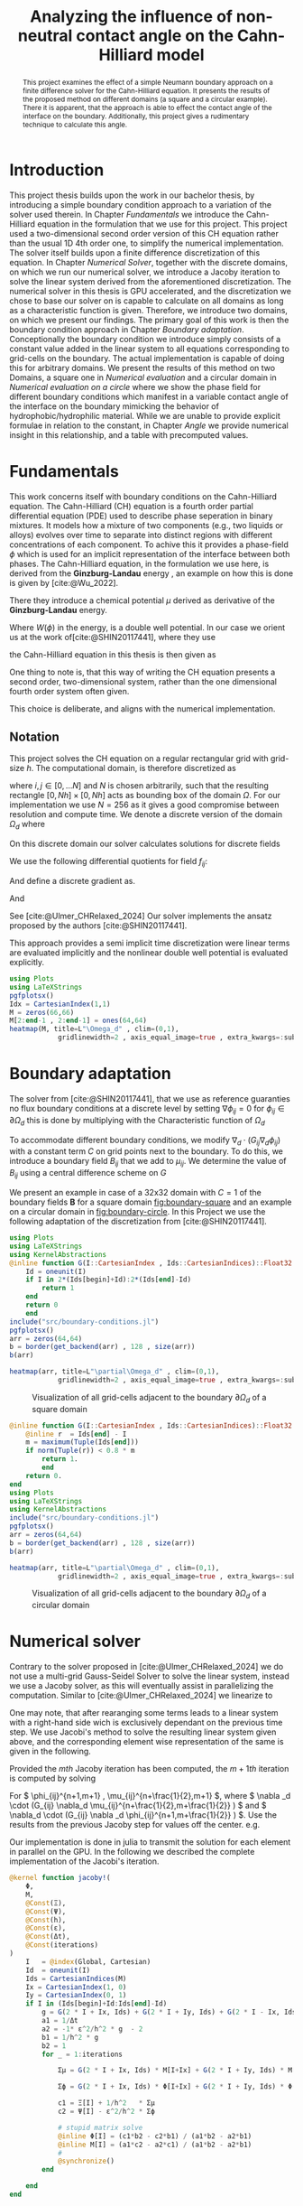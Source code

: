 #+title: Analyzing the influence of non-neutral contact angle on the Cahn-Hilliard model
#+startup: latexpreview t
#+latex_class: mimosis
#+BIBLIOGRAPHY: ~/org/resources/bibliography/refs.bib
#+PROPERTY: header-args:julia  :eval never-export :noweb no-export :session *julia* :async t :exports results
#+latex_compiler: lualatex
#+LATEX_HEADER: \usepackage[hyperref,x11names]{xcolor}
# #+latex_header: \include{~/.config/doom/OrgConfig/noteHeader.tex}
#+latex_header: \usepackage[
#+latex_header: colorlinks = true,
#+latex_header: citecolor  = RoyalBlue,
#+latex_header: linkcolor  = RoyalBlue,
#+latex_header: urlcolor   = RoyalBlue,
#+latex_header: unicode
#+latex_header: ]{hyperref}
#+latex_header:\usepackage{fontspec}
#+latex_header:\usepackage{ltablex}
#+latex_header: \usepackage{unicode-math}
#+latex_header: \setmonofont{DejaVu Sans Mono}[Scale=0.8]
#+latex_header: \newenvironment{abstract} {}{}
#+latex_header: \usepackage{abstract}
#+latex_header: \DeclareMathOperator*{\argmax}{arg\,\max}
#+latex_header:
#+latex_header:
#+latex_header:
#+cite_export: biblatex
#+options:  toc:1
#+HTML_HEAD: <link rel="stylesheet" type="text/css" href="https://gongzhitaao.org/orgcss/org.css"/>

#+begin_abstract
This project examines the effect of a simple Neumann boundary approach on a finite difference solver for the Cahn-Hilliard equation. It presents the results of the proposed method on different domains (a square and a circular example). There it is apparent, that the approach is able to effect the contact angle of the interface on the boundary. Additionally, this project gives a rudimentary technique to calculate this angle.
#+end_abstract

* Introduction
This project thesis builds upon the work in our bachelor thesis, by introducing a simple boundary condition approach to a variation of the solver used therein. In Chapter [[Fundamentals]] we introduce the Cahn-Hilliard equation in the formulation that we use for this project. This project used a two-dimensional second order version of this CH equation rather than the usual 1D 4th order one, to simplify the numerical implementation. The solver itself builds upon a finite difference discretization of this equation. In Chapter [[Numerical Solver]], together with the discrete domains, on which we run our numerical solver, we introduce a Jacoby iteration to solve the linear system derived from the aforementioned discretization.  The numerical solver in this thesis is GPU accelerated, and the discretization we chose to base our solver on is capable to calculate on all domains as long as a characteristic function is given. Therefore, we introduce two domains, on which we present our findings. The primary goal of this work is then the boundary condition approach in Chapter [[Boundary adaptation]]. Conceptionally the boundary condition we introduce simply consists of a constant value added in the linear system to all equations corresponding to grid-cells on the boundary. The actual implementation is capable of doing this for arbitrary domains. We present the results of this method on two Domains, a square one in [[Numerical evaluation]] and a circular domain in [[Numerical evaluation on a circle]] where we show the phase field for different boundary conditions which manifest in a variable contact angle of the interface on the boundary mimicking the behavior of hydrophobic/hydrophilic material. While we are unable to provide explicit formulae in relation to the constant, in Chapter [[Angle]] we provide numerical insight in this relationship, and a table with precomputed values.
* Fundamentals
This work concerns itself with boundary conditions on the Cahn-Hilliard equation. The Cahn-Hilliard (CH) equation is a fourth order partial differential equation (PDE) used to describe phase seperation in binary mixtures. It models how a mixture of two components (e.g., two liquids or alloys) evolves over time to separate into distinct regions with different concentrations of each component. To achive this it provides a phase-field \(\phi\) which is used for an implicit representation of the interface between both phases. The Cahn-Hilliard equation, in the formulation we use here, is derived from the *Ginzburg-Landau* energy \eqref{eq:energy}, an example on how this is done is given by [cite:@Wu_2022].
#+name: eq:energy
\begin{align}
E^{\text{bulk}}[\phi] &= \int_{\Omega} \frac{\varepsilon^2}{2} |\nabla \phi |^2 + W(\phi) \, dx ,
\end{align}
There they introduce a chemical potential \(\mu\) derived as derivative of the *Ginzburg-Landau* energy.
#+name: eq:chemical-potential
\begin{align}
 \mu &= \frac{\delta E_{bulk}(\phi)}{\delta \phi} = -\varepsilon^2 \Delta \phi + W'(\phi),
\end{align}
Where \(W(\phi)\) in the energy, is a double well potential. In our case we orient us at the work of[cite:@SHIN20117441], where they use
\begin{equation}
\label{eq:6}
W(\phi) = \frac{(1-\phi^2)^2}{4}.
\end{equation}
the Cahn-Hilliard equation in this thesis is then given as
\begin{equation}
\begin{aligned}
\partial_{t}\phi(x,t) &=  \Delta\mu \\
\mu &= - \varepsilon^2 \Delta\phi  + W'(\phi).
\end{aligned}
\end{equation}
One thing to note is, that this way of writing the CH equation presents a second order, two-dimensional system, rather than the one dimensional fourth order system \eqref{eq:7} often given.
\begin{equation}
\label{eq:7}
\partial_t \phi(\vec{x} , t) = \Delta(-\varepsilon^2  \Delta \phi + W\prime(\phi))
\end{equation}
This choice is deliberate, and aligns with the numerical implementation.
#+begin_src julia :session *julia* :async t :exports none
pwd()
#+end_src

#+RESULTS:
: /home/proceduraltree/Projects/JuliaGPUTest

** Notation
This project solves the CH equation on a regular rectangular grid with grid-size \(h\). The computational domain, is therefore discretized as
\begin{align}
\label{eq:4}
\vec{x}_{ij} &:= \frac{i}{h} * e_{1} + \frac{j}{h} e_2,
\end{align}
where \(i,j \in [0 , \dots N]\) and \(N\) is chosen arbitrarily, such that the resulting rectangle \( [0 , Nh] \times [0,Nh]\) acts as bounding box of the domain \(\Omega\). For our implementation we use \(N=256\) as it gives a good compromise between resolution and compute time. We denote a discrete version of the domain \(\Omega_d\) where
\begin{align}
\label{eq:8}
\Omega_d := \{x_{ij} | x_{ij} \in \Omega\}
\end{align}
On this discrete domain our solver calculates solutions for discrete fields
\begin{align}
\label{eq:5}
\phi_{ij}^n &: \Omega_d \times \left\{ 0, \dots  \right\} \to \mathbb{R} \,,\\
\phi_{ij} &:= \phi(\vec{x}_{ij}) & \vec{x}_{ij} \in \Omega_{d} \\
\mu_{ij}^n &: \Omega_d \times \left\{ 0, \dots \right\} \to \mathbb{R} \,, \\
\mu_{ij} &:= \mu(\vec{x}_{ij})
\end{align}
We use the following differential quotients for field \(f_{ij}\):
\begin{align}
D_xf_{i+\frac{1}{2} j} &= \frac{f_{i+1j} - f_{ij}}{h} & D_yf_{ij+\frac{1}{2}} &= \frac{f_{ij+1} - f_{ij}}{h}
\end{align}
And define a discrete gradient as.
\begin{equation}
\nabla_d f_{ij} = (D_x f_{i+1j} , \ D_y f_{ij+1})
\end{equation}
And
\begin{equation}
\Delta_d f_{ij} =  \nabla_{d} \cdot \nabla_d f_{ij}
\end{equation}
See [cite:@Ulmer_CHRelaxed_2024]
Our solver implements the ansatz proposed by the authors [cite:@SHIN20117441].
#+name: eq:ansatz
\begin{equation}
\begin{aligned}
\frac{\phi_{ij}^{n+1} - \phi_{ij}^n}{\Delta t}  &=  \nabla _d \cdot (G_{ij} \nabla_d \mu_{ij}^{n+\frac{1}{2}} )  \\
 \mu_{ij}^{n+\frac{1}{2}} &= 2\phi_{ij}^{n+1} - \varepsilon^2  \nabla_d \cdot  (G_{ij} \nabla _d \phi_{ij}^{n+1} ) + W'(\phi_{ij}^n) - 2\phi _{ij}^n
\end{aligned}
\end{equation}
This approach provides a semi implicit time discretization were linear terms are evaluated implicitly and the nonlinear double well potential is evaluated explicitly.

#+begin_src julia :results file :tangle src/domain.jl :file images/domain.png
using Plots
using LaTeXStrings
pgfplotsx()
Idx = CartesianIndex(1,1)
M = zeros(66,66)
M[2:end-1 , 2:end-1] = ones(64,64)
heatmap(M, title=L"\Omega_d" , clim=(0,1),
            gridlinewidth=2 , axis_equal_image=true , extra_kwargs=:subplot , xlims=(1 ,66) , ylims=(1,66), xlabel=L"x_1",ylabel=L"x_2")
#+end_src

* Boundary adaptation
The solver from [cite:@SHIN20117441], that we use as reference guaranties no flux boundary conditions at a discrete level by setting \( \nabla \phi_{ij} = 0\) for \( \phi_{ij} \in \partial \Omega_{d} \) this is done by multiplying with the Characteristic function of \( \Omega_{d} \)
\begin{equation}
G_{ij}=
\begin{cases}
1 \,, x_{ij} \in \Omega \\
0 \,, x_{ij} \not\in \Omega \\
\end{cases}
\end{equation}
To accommodate different boundary conditions, we modify \( \nabla_d \cdot (G_{ij} \nabla_d \phi_{ij}) \) with a constant term \(C\) on grid points next to the boundary. To do this, we introduce a boundary field \(B_{ij}\) that we add to \(\mu_{ij}\). We determine the value of \(B_{ij}\) using a central difference scheme on \( G \)
\begin{equation}
B_{ij} = \max\left(  |G_{i+\frac{1}{2}j} - G_{i-\frac{1}{2}j}| , |G_{ij+\frac{1}{2}} - G_{ij-\frac{1}{2}}|\right) * C
\end{equation}
We present an example in case of a 32x32 domain with \( C=1 \) of the boundary fields \( \mathbf{B} \) for a square domain [[fig:boundary-square]] and an example on a circular domain in [[fig:boundary-circle]].
In this Project we use the following adaptation of the discretization from [cite:@SHIN20117441].
\begin{equation}
\label{eq:second-order-adapted-ansatz}
\begin{aligned}
\frac{\phi_{ij}^{n+1} - \phi_{ij}n}{\Delta t}  &=  \nabla _d \cdot (G_{ij} \nabla_d \mu_{ij}^{n+\frac{1}{2}} )  \\
 \mu_{ij}^{n+\frac{1}{2}} &= 2\phi_{ij}^{n+1} - \varepsilon^2  \nabla_d \cdot  (G_{ij} \nabla _d \phi_{ij}^{n+1} ) + B_{ij} + W'(\phi_{ij}^n) - 2\phi _{ij}^n
\end{aligned}
\end{equation}


#+name: fig:boundary-square
#+begin_src julia :results file :file images/boundary.png
using Plots
using LaTeXStrings
using KernelAbstractions
@inline function G(I::CartesianIndex , Ids::CartesianIndices)::Float32
    Id = oneunit(I)
    if I in 2*(Ids[begin]+Id):2*(Ids[end]-Id)
        return 1
    end
    return 0
    end
include("src/boundary-conditions.jl")
pgfplotsx()
arr = zeros(64,64)
b = border(get_backend(arr) , 128 , size(arr))
b(arr)

heatmap(arr, title=L"\partial\Omega_d" , clim=(0,1),
            gridlinewidth=2 , axis_equal_image=true , extra_kwargs=:subplot , xlims=(1 ,64) , ylims=(1,64), xlabel=L"x_1" , ylabel=L"x_2")
#+end_src

#+caption: Visualization of all grid-cells adjacent to the boundary \(\partial \Omega_{d}\) of a square domain
#+RESULTS: fig:boundary-square
[[file:images/boundary.png]]



#+name: fig:boundary-circle
#+begin_src julia :results file :file images/boundary-circle.png
@inline function G(I::CartesianIndex , Ids::CartesianIndices)::Float32
    @inline r  = Ids[end] - I
    m = maximum(Tuple(Ids[end]))
    if norm(Tuple(r)) < 0.8 * m
        return 1.
        end
    return 0.
end
using Plots
using LaTeXStrings
using KernelAbstractions
include("src/boundary-conditions.jl")
pgfplotsx()
arr = zeros(64,64)
b = border(get_backend(arr) , 128 , size(arr))
b(arr)

heatmap(arr, title=L"\partial\Omega_d" , clim=(0,1),
            gridlinewidth=2 , axis_equal_image=true , extra_kwargs=:subplot , xlims=(1 ,64) , ylims=(1,64), xlabel=L"x_1" , ylabel=L"x_2")
#+end_src

#+caption: Visualization of all grid-cells adjacent to the boundary \(\partial \Omega_{d}\) of a circular domain
#+RESULTS: fig:boundary-circle
[[file:images/boundary-circle.png]]



* Numerical solver
Contrary to the solver proposed in [cite:@Ulmer_CHRelaxed_2024] we do not use a multi-grid Gauss-Seidel Solver to solve the linear system, instead we use a Jacoby solver, as this will eventually assist in parallelizing the computation.
Similar to [cite:@Ulmer_CHRelaxed_2024] we linearize \eqref{eq:second-order-adapted-ansatz} to
\begin{equation}
\begin{aligned}
\frac{\phi_{ij}^{n+1}}{\Delta t}  -  \nabla _d \cdot (G_{ij} \nabla_d \mu_{ij}^{n+\frac{1}{2}} ) &= \frac{ \phi_{ij}^n}{\Delta t}  \\
 \mu_{ij}^{n+\frac{1}{2}} - 2\phi_{ij}^{n+1} + \varepsilon^2  \nabla_d \cdot  (G_{ij} \nabla _d \phi_{ij}^{n+1} ) + B_{ij} &=2\phi _{ij}^n - W'(\phi_{ij}^n)
\end{aligned}
\end{equation}
One may note, that after rearanging some terms leads to a linear system with a right-hand side wich is exclusively dependant on the previous time step.
We use Jacobi's method to solve the resulting linear system given above, and the corresponding element wise representation of the same is given in the following.

Provided the \( mth \) Jacoby iteration has been computed, the \( m+1th \) iteration is computed by solving
\begin{equation}
\begin{aligned}
\frac{\phi_{ij}^{n+1,m+1}}{\Delta t}  -  \nabla _d \cdot (G_{ij} \nabla_d \mu_{ij}^{n+\frac{1}{2},m+\frac{1}{2}} ) &= \frac{ \phi_{ij}^{n}}{\Delta t}  \\
 \mu_{ij}^{n+\frac{1}{2},m} - 2\phi_{ij}^{n+1,m} + \varepsilon^2  \nabla_d \cdot  (G_{ij} \nabla _d \phi_{ij}^{n+1,m+\frac{1}{2}} ) + B_{ij} &=2\phi _{ij}^n - W'(\phi_{ij}^n)
\end{aligned}
\end{equation}
For \( \phi_{ij}^{n+1,m+1} , \mu_{ij}^{n+\frac{1}{2},m+1} \),
where \( \nabla _d \cdot (G_{ij} \nabla_d \mu_{ij}^{n+\frac{1}{2},m+\frac{1}{2}} ) \) and \( \nabla_d \cdot  (G_{ij} \nabla _d \phi_{ij}^{n+1,m+\frac{1}{2}} ) \).  Use the results from the previous Jacoby step for values off the center. e.g.
\begin{equation}
\begin{aligned}
 \nabla _d \cdot (G_{ij} \nabla_d \phi_{ij}^{n+1,m+\frac{1}{2}} )  =&
\frac{1}{h^2} (
G_{i+\frac{1}{2}j}\phi_{i+1j}^{n+1,m}
+ G_{i-\frac{1}{2}j}\phi_{i-1j}^{n+1,m} \\
& + \quad G_{ij+\frac{1}{2}}\phi_{ij+1}^{n+1,m}
+ G_{ij-\frac{1}{2}}\phi_{ij-1}^{n+1,m}
 ) \\
& -
\left(
 G_{i+\frac{1}{2}j}
 + G_{i-\frac{1}{2}j}
 + G_{ij+\frac{1}{2}}
 + G_{ij-\frac{1}{2}}
\right)\phi_{ij}^{n+1,m+1}
\end{aligned}
\end{equation}
Our implementation is done in julia to transmit the solution for each element in parallel on the GPU. In the following we described the complete implementation of the Jacobi's iteration.
#+begin_src julia :eval never :exports code
@kernel function jacoby!(
    Φ,
    M,
    @Const(Ξ),
    @Const(Ψ),
    @Const(h),
    @Const(ε),
    @Const(Δt),
    @Const(iterations)
)
    I   = @index(Global, Cartesian)
    Id  = oneunit(I)
    Ids = CartesianIndices(M)
    Ix = CartesianIndex(1, 0)
    Iy = CartesianIndex(0, 1)
    if I in (Ids[begin]+Id:Ids[end]-Id)
        g = G(2 * I + Ix, Ids) + G(2 * I + Iy, Ids) + G(2 * I - Ix, Ids) + G(2 * I - Iy, Ids)
        a1 = 1/Δt
        a2 = -1* ε^2/h^2 * g  - 2
        b1 = 1/h^2 * g
        b2 = 1
        for _ = 1:iterations

            Σμ = G(2 * I + Ix, Ids) * M[I+Ix] + G(2 * I + Iy, Ids) * M[I+Iy] + G(2 * I - Ix, Ids) * M[I-Ix] + G(2 * I - Iy, Ids) * M[I-Iy]

            Σϕ = G(2 * I + Ix, Ids) * Φ[I+Ix] + G(2 * I + Iy, Ids) * Φ[I+Iy] +G(2 * I - Ix, Ids) * Φ[I-Ix] +G(2 * I - Iy, Ids) * Φ[I-Iy]

            c1 = Ξ[I] + 1/h^2   * Σμ
            c2 = Ψ[I] - ε^2/h^2 * Σϕ

            # stupid matrix solve
            @inline Φ[I] = (c1*b2 - c2*b1) / (a1*b2 - a2*b1)
            @inline M[I] = (a1*c2 - a2*c1) / (a1*b2 - a2*b1)
            #
            @synchronize()
        end

    end
end
#+end_src
* Numerical evaluation
We set constant values for B_ij on the boundary to begin with our evaluations.
One may note that C = 0 is equivalent to the no-flux condition of the original solver introduced in the Bachelor thesis. Now, as a preliminary verification step we set C = 0 as our first choice.
Consequently, for \( C = 0 \), the interface lies orthogonal on the boundary (see Fig. [[fig:angle0]]), which we expect for a CH solver with no-flux boundary conditions.
For \( B_{ij} \in \{-1,1\} \) we observed behavior connected to hydrophobic / hydrophilic substances on the boundary, where \( B_{ij}=1 \) resulted in the one phase pearling off the boundary, while the other seemed attracted. These certainly leads to the apparent contact angles of 180° and 0° respectively. Using \( B_{ij} = -1 \) results in the opposite behavior.

#+name: fig:angle0
#+begin_src julia  :exports results :results file :file images/baseline.png
using LaTeXStrings
@inline function G(I::CartesianIndex , Ids::CartesianIndices)::Float32
    Id = oneunit(I)
    if I in 2*(Ids[begin]+Id):2*(Ids[end]-Id)
        return 1
    end
    return 0
    end

h::Float32 = 3f-4
Δt::Float32 = 1e-4
ε::Float32 = 2e-4
W′(x) = -x * (1 - x^2)

include("src/solvers.jl")
include("src/initial_conditions.jl")
arr = _init()
θ = 0
n = 100
solution = solve(arr , n , θ=θ)
gr()
heatmap(Array(solution) , aspect_ratio=:equal , clims=(-1,1), lims=(0,size(solution,1)), widen=1.06)
title!(L"$\Phi$  after $%$n$ time-steps")
xlabel!(L"i")
ylabel!(L"j")
#+end_src

#+caption: phase-field \( \phi \) after 100 time-steps with \( C=0 \) emmulating no-flux boundary.
#+RESULTS: fig:angle0
[[file:images/baseline.png]]

We show, that our solver is stable for values \(C \neq 0\). In [[fig:angle1]] we employ a constant value of \(C=1\) and observe the phase corresponding to \(\phi = 1\) puling away from the boundary. The contact angle between phase 1 and the boundary approaches 180° i.e. the interface runs parallel to the boundary.
#+name: fig:angle1
#+begin_src julia  :results file :file images/angle1.png
θ = 1f0
n = 100
solution = solve(arr , n , θ=θ)
heatmap(Array(solution) , aspect_ratio=:equal , clims=(-1,1), lims=(0,size(solution,1)), widen=1.06)
title!(L"$\Phi$  after $%$n$ time-steps")
xlabel!(L"i")
ylabel!(L"j")
#+end_src

#+caption: phase-field   \(\phi\) after 100 time steps with \(C=1\)
#+RESULTS: fig:angle1
[[file:images/angle1.png]]


In [[fig:angle-1]] we try the reverse situation. And we observe corresponding behavior. When using a value of \(C=-1\) we observe opposite behavior relative to the case in Fig. [[fig:angle1]]. Where the contact angle on the boundary lies at 0°, the interface runs parallel to the boundary again.
#+name: fig:angle-1
#+begin_src julia :results file :file images/angle-.png
include("src/solvers.jl")
θ = -1f-0
arr = _init()
n = 100
solution = solve(arr , n , θ=θ ,arrtype=cu)
heatmap(Array(solution) , aspect_ratio=:equal , clims=(-1,1), lims=(0,size(solution,1)), widen=1.06)
title!(L"$\Phi$  after $%$n$ time-steps")
xlabel!(L"i")
ylabel!(L"j")
#+end_src

#+caption: phase-field \( \phi \) after 100 time-steps with \( C=-1 \)
#+RESULTS: fig:angle-1
[[file:images/angle-.png]]

The most interesting behavior are noted for values between \((-1,1)\), where we observe the contact angle of the interface at the boundary changes from parallel 0° to parallel 180°.
#+name: fig:angle-multiple
#+begin_src julia :results file :file images/angle-sqrt(2).png
include("src/solvers.jl")
angles = Float32.([-1+sqrt(2)/2, -0.5 , 0.5 , 1-sqrt(2)/2])
arr = _init()
n = 100
plots = []
for a in angles
    solution = solve(arr , n , θ=a)
    h = heatmap(Array(solution) , aspect_ratio=:equal , clims=(-1,1), lims=(0,size(solution,1)), widen=1.06)
    title!(h,L" C=%$a")
    xlabel!(h,L"i")
    ylabel!(h,L"j")
    push!(plots, h)
end
plot(plots...)
#+end_src

#+RESULTS: fig:angle-multiple
[[file:images/angle-sqrt(2).png]]

#+caption: phase-field \( \phi \) after 500 time-steps with \(C \in \{-1 + \frac{\sqrt{2}}{2} , -0.5 , 0.5 , 1 - \frac{\sqrt{2}}{2} \}\)


#+name: fig:random-square
#+begin_src julia    :exports both :results file :file images/random-square.png
include("src/solvers.jl")
θ = -5f-1
n = 100
arr = _init()
d = domain(get_backend(arr) , 256 , size(arr))
d(arr)
h = 25e-5
solution = solve(arr , n , θ=θ)
h1 = heatmap(Array(solution) , aspect_ratio=:equal , clims=(-1,1), lims=(0,size(solution,1)), widen=1.06 , title=L"h=%$h")
h = 20e-5
solution = solve(arr , n , θ=θ)
h2 = heatmap(Array(solution) , aspect_ratio=:equal , clims=(-1,1), lims=(0,size(solution,1)), widen=1.06 , title=L"h=%$h")
h = 15e-5
solution = solve(arr , n , θ=θ)
h3 = heatmap(Array(solution) , aspect_ratio=:equal , clims=(-1,1), lims=(0,size(solution,1)), widen=1.06 , title=L"h=%$h")
h = 10e-5
solution = solve(arr , n , θ=θ)
h4 = heatmap(Array(solution) , aspect_ratio=:equal , clims=(-1,1), lims=(0,size(solution,1)), widen=1.06 , title=L"h=%$h")
plot(h1,h2,h3,h4)
#+end_src

#+RESULTS: fig:random-square
[[file:images/random-square.png]]

#+caption: phase-field \( \phi \) after 100 time-steps with \( C=-\frac{\sqrt{2}}{2} \)
* Numerical evaluation on a circle
The original solver presented in [cite:@SHIN20117441] was able to solve the CH equation on arbitrary domains. Since the addition of our boundary function depends solely on the characteristic function of the discrete domain, we are able to use our approach on different Domains, by providing a different characteristic function. We present the results of which in this chapter.
To show the behavior of the CH solver in [[fig:angle0c]], we first employ no-flux boundary conditions on a circular domain. We observe the interface perpendicular on the boundary, as we expect.

#+begin_src julia
@inline function G(I::CartesianIndex , Ids::CartesianIndices)::Float32
    @inline r  = Ids[end] - I
    m = maximum(Tuple(Ids[end]))
    if norm(Tuple(r)) < 0.8 * m
        return 1.
        end
    return 0.
end

h::Float32 = 3f-4
Δt::Float32 = 1e-4
ε::Float32 = 2e-4
W′(x) = -x * (1 - x^2)
#+end_src

#+RESULTS:
: W′ (generic function with 1 method)


#+name: fig:angle0c
#+begin_src julia  :exports results :results file :file images/angle0c.png
include("src/solvers.jl")
include("src/initial_conditions.jl")
arr = _init()
d = domain(get_backend(arr) , 128 , size(arr))
θ = 0
solution = solve(arr , 100 , θ=θ)
heatmap(Array(solution) , aspect_ratio=:equal , clims=(-1,1), lims=(0,size(solution,1)), widen=1.06)
#+end_src

#+caption: \(\phi\) after 100 time steps on a circular domain with no-flux boundary-conditions after 100 time steps on a circular domain with no-flux
#+RESULTS: fig:angle0c
[[file:images/angle0c.png]]



The results we observe in [[fig:angle1c]] are similar to the results on a square domain in [[fig:angle1]]. The contact angle is 180° i.e. the interface does not touch the boundary and runs parallel to it.
#+name: fig:angle1c
#+begin_src julia  :exports results :results file :file images/anfle1c.png
θ = 1f0
solution = solve(arr , 100 , θ=θ)
heatmap(Array(solution) , aspect_ratio=:equal , clims=(-1,1), lims=(0,size(solution,1)), widen=1.06)
#+end_src

#+caption: phase-field \( \phi \) after 100 time-steps with \( C=1 \)
#+RESULTS: fig:angle1c
[[file:images/anfle1c.png]]

The results for \(C=-1\) in [[fig:angle-1c]] on the circular domain, are similar to the results in [[fig:angle-1]] on the square domain as well, where the interface touches the boundary and runs parallel with a contact angle of 0°.
#+name: fig:angle-1c
#+begin_src julia   :results file :file images/angle-1c.png
include("src/solvers.jl")
θ = -1f-0
arr = _init()
solution = solve(arr , 100 , θ=θ ,arrtype=cu)
heatmap(Array(solution) , aspect_ratio=:equal , clims=(-1,1), lims=(0,size(solution,1)), widen=1.06)
#+end_src

#+caption: phase-field \( \phi \) after 100 time-steps with \( C=-1 \)
#+RESULTS: fig:angle-1c
[[file:images/angle-1c.png]]

When evaluating intermediate contact angles in [[fig:angle-multiplec]], the results are similar to the square domain again, however, especially for shallow angles, we observe some artifacts of one phase appearing in places where previously was none. We observe similar behavior on square domains only in the corners, i.e. points where the boundary has high curvature.
#+name: fig:angle-multiplec
#+begin_src julia   :exports results :results file :file images/angle-multiplec.png
using LaTeXStrings
include("src/solvers.jl")
angles = Float32.([-1+sqrt(2)/2, -0.5 , 0.5 , 1-sqrt(2)/2])
arr = _init()
n = 100
plots = []
for a in angles
    solution = solve(arr , n , θ=a)
    h = heatmap(Array(solution) , aspect_ratio=:equal , clims=(-1,1), lims=(0,size(solution,1)), widen=1.06)
    title!(h,L" C=%$a")
    xlabel!(h,L"i")
    ylabel!(h,L"j")
    push!(plots, h)
end
plot(plots...)
#+end_src

#+caption: phase-field \( \phi \) after 500 time-steps with \(C \in \{-1 + \frac{\sqrt{2}}{2} , -0.5 , 0.5 , 1 - \frac{\sqrt{2}}{2} \}\) on a circular domain.
#+RESULTS: fig:angle-multiplec
[[file:images/angle-multiplec.png]]



When using random initial phase-fields, the results look the comparable to the square domain, and exhibit the for the CH equation expected behavior, whereas time goes on, the many small parts coalesce into larger parts.
#+name: fig:random-circle
#+begin_src julia   :results file :file images/random-circle.png :exports none
using LaTeXStrings
include("src/solvers.jl")
θ = 5f-3
arr = cu(rand(Float32,256,256)) .* 2 .- 1
d = domain(get_backend(arr) , 256 , size(arr))
d(arr)
solution = solve(arr , 5 , θ=θ)
h1 = heatmap(Array(solution) , aspect_ratio=:equal , clims=(-1,1), lims=(0,size(solution,1)), widen=1.06 , title=L"n=5")
solution = solve(arr , 50 , θ=θ)
h2 = heatmap(Array(solution) , aspect_ratio=:equal , clims=(-1,1), lims=(0,size(solution,1)), widen=1.06 , title=L"n=50")
solution = solve(arr , 500 , θ=θ)
h3 = heatmap(Array(solution) , aspect_ratio=:equal , clims=(-1,1), lims=(0,size(solution,1)), widen=1.06 , title=L"n=500")
solution = solve(arr , 5000 , θ=θ)
h4 = heatmap(Array(solution) , aspect_ratio=:equal , clims=(-1,1), lims=(0,size(solution,1)), widen=1.06 , title=L"n=5000")
plot(h1,h2,h3,h4)
#+end_src

#+caption: random initial data after increasing  numer of time-steps.

* Relaxed :noexport:
#+begin_src julia
using Plots
using LaTeXStrings
@inline function G(I::CartesianIndex , Ids::CartesianIndices)::Float32
    Id = oneunit(I)
    if I in 2*(Ids[begin]+Id):2*(Ids[end]-Id)
        return 1
    end
    return 0
    end

h::Float32 = 3f-4
Δt::Float32 = 1e-4
ε::Float32 = 5e-4
W′(x) = -x * (1 - x^2)

include("src/relaxed_solver.jl")
include("src/initial_conditions.jl")
arr = _init()
θ = 0
n = 100
solution = solve(arr , n)
gr()
heatmap(Array(solution) , aspect_ratio=:equal , clims=(-1,1), lims=(0,size(solution,1)), widen=1.06)
title!(L"$\Phi$  after $%$n$ time-steps")
xlabel!(L"i")
ylabel!(L"j")
#+end_src

* Energy and mass behavior :noexport:
The Cahn-Hilliard equation was originally derived from a Ginzburg-Landau Energy [cite:@Wu_2022]. This energy gives a measure of total curvature, and is proven to decrease in time for no-flux boundary condition for no-flux boundary conditions. The energy is given as
\begin{equation}
\label{eq:ginzburg-landau}
E^{\text{bulk}}[\phi] = \int_{\Omega} \frac{\varepsilon^2}{2} |\nabla \phi |^2 + W(\phi) \, dx ,
\end{equation}
#+begin_src julia
h::Float32 = 3f-4
Δt::Float32 = 1e-4
ε::Float32 = 2e-4
W′(x) = -x * (1 - x^2)
@inline function G(I::CartesianIndex , Ids::CartesianIndices)::Float32
    @inline r  = Ids[end] - I
    m = maximum(Tuple(Ids[end]))
    if norm(Tuple(r)) < 0.8 * m
        return 1.
        end
    return 0.
end
n = 100
include("src/solvers.jl")
include("src/initial_conditions.jl")
include("src/util.jl")
arr = _init()
s,f = solve_and_evaluate(arr , n, bulk_energy ,  θ=0.0f0)
plot(f[50:end] , yaxis=:log)
#+end_src

#+RESULTS:
[[file:/tmp/babel-frcHT2/julia-VNDrnf.png]]

* Angle
In previous experiments we noted that the angle of the interface changes with different input parameters. While we do not have a mathematical derivation of this relation, we aim to provide numerical insight in this chapter. We calculate this angle using the gradient of the phase-field \(\nabla \phi_{ij}\) and the normal of our domains' boundary.
\begin{align}
\label{eq:1}
\frac{\nabla_d \phi_{ij} \cdot \mathbf{n}_{ij}}{\|\nabla_{d} \phi_{ij}\|} &= \cos(\theta)& & \phi_{ij} \in \partial\Omega_{d}
\end{align}
For a single point \(\vec{x}_{ij}\) on the interface and near the boundary. Since we need a finite difference to evaluate \ref{eq:1}, we do not select a point directly on the boundary and since we need a point on the interface, where \(\nabla \phi_{ij}\) is large, we calculate the angle at
\begin{equation}
\label{eq:2}
P_{ij} = arg\max_{\vec{x}_{ij}} \nabla \phi_{ij} \qquad \phi_{ij} \in \partial \Omega
\end{equation}
#+name: angle-function
#+begin_src julia
include("src/angle.jl")
@inline function normal_vec(P::CartesianIndex , Ids::CartesianIndices)
    p = [P[1],P[2]]
    n =[128,128]  - p
    return  normalize(n)
end

function grad(field , I::CartesianIndex)
    Ix = CartesianIndex(1,0)
    Iy = CartesianIndex(0,1)
    dx = (field[I + Ix ] - field[I - Ix]) / 2h
    dy = (field[I + Iy ] - field[I - Iy]) / 2h
    return [dx,dy] ./ h
end

function angle(field)
    out = CUDA.zeros(size(field))
    a = calculate_angle(get_backend(s) , 256 , size(field))
    bh = border_halo(get_backend(field) , 256 , size(field))
    f1 = CUDA.zeros(size(field))
    f2 = CUDA.zeros(size(field))
    bh(f1, 5)
    bh(f2 , 20)
    f = f2 .* f1
    a(out , field , f )
    A = Array(out)
    I_min = argmax(A)
    n = normal_vec(I_min , CartesianIndices(field))
    g = normalize(grad(Array(field) , I_min))
    return g , n , I_min
end
#+end_src

#+RESULTS: angle-function
: angle (generic function with 1 method)
** circle
The normal of the circular domain in our second example is
\begin{equation}
\label{eq:3}
\mathbf{n}_{ij} := \mathbf{n}(\vec{x}_{ij}) = \frac{\vec{c} - \vec{x}_{ij}}{\| \vec{c} - \vec{x}_{ij}\|}
\end{equation}
Where \(\vec{c}\) is the center of the domain.
In [[fig:angle-on-circle]] we present the results of a calculated angle, together with the normals and the point it is calculated from.
#+name: fig:angle-on-circle
#+begin_src julia :results file :file images/angle-circle.png
using LaTeXStrings
n = 500
h::Float32 = 3f-4
Δt::Float32 = 1e-4
ε::Float32 = 2e-4
W′(x) = -x * (1 - x^2)
@inline function G(I::CartesianIndex , Ids::CartesianIndices)::Float32
    @inline r  = Ids[end] - I
    m = maximum(Tuple(Ids[end]))
    if norm(Tuple(r)) < 0.8 * m
        return 1.
        end
    return 0.
end
using LinearAlgebra
include("src/solvers.jl")
include("src/initial_conditions.jl")
arr = _init()
s = solve(arr , n, θ=-1f-0)

g,n,P = angle(s)

heatmap(Array(s)' , aspect_ratio=:equal)
#acosd((g' * n)/(norm(g) * norm(n)))
scatter!(Tuple(P), label=L"P")
quiver!([P[1]] , [P[2]] , quiver=([g[1]] , [g[2]]) .* 50)
quiver!([[P[1]]] , [[P[2]]], quiver= ([n[1]] , [n[2]] ) .* 50)
title!("$(acosd((g' * n))) °")
#+end_src

#+RESULTS: fig:angle-on-circle
[[file:images/angle-circle.png]]




#+name: angle-table
#+begin_src julia :results table :eval never
using DataFrames
iter = 200
df = DataFrame(theta=Float64[] , angle=Float64[])
for theta=-0.1:0.005:0.1
    arr = _init()
    s = solve(arr , iter, θ=Float32(theta))
    g,n,P = angle(s)
    alpha = acosd(g' * n)
    push!(df  , (theta , alpha))
end
Array(df)
#+end_src

#+caption: value for \theta and corresponding angle \alpha after 200 time-steps
#+attr_latex: :environment longtable
#+RESULTS: angle-table
|   -0.1 |  173.49096591056502 |
| -0.095 |  173.10715739345923 |
|  -0.09 |  172.18364087939332 |
| -0.085 |  171.54740091859054 |
|  -0.08 |   171.3054040677464 |
| -0.075 |   171.1455632002332 |
|  -0.07 |  171.02869693204397 |
| -0.065 |   170.3901810227686 |
|  -0.06 |   170.0449796355949 |
| -0.055 |  173.27274052589075 |
|  -0.05 |   170.3373892767722 |
| -0.045 |  168.11953739721892 |
|  -0.04 |  167.41386769034298 |
| -0.035 |  166.62088559081457 |
|  -0.03 |   164.9014365935728 |
| -0.025 |   162.8061312020723 |
|  -0.02 |  159.92337650959868 |
| -0.015 |  155.82320048245077 |
|  -0.01 |   147.4707481361878 |
| -0.005 |  129.77836444929315 |
|    0.0 |   91.28977210940522 |
|  0.005 |   47.27538237804684 |
|   0.01 |   26.60911004838421 |
|  0.015 |   6.306468865037136 |
|   0.02 |  11.495581754132852 |
|  0.025 |   8.059259459078769 |
|   0.03 |   2.997826637980469 |
|  0.035 |   2.442790881259583 |
|   0.04 |   2.314200756133827 |
|  0.045 |   1.883610279597664 |
|   0.05 |  1.3567468712125557 |
|  0.055 |  0.8024311153759808 |
|   0.06 |  0.5869880299417852 |
|  0.065 |  0.4356076759230446 |
|   0.07 | 0.32719257485287145 |
|  0.075 | 0.03099970458170946 |
|   0.08 | 0.37685133141547533 |
|  0.085 |  0.4151229191583983 |
|   0.09 |  0.7049376111739059 |
|  0.095 |  0.8671639875701463 |
|    0.1 |  1.0282690721714873 |

** square
the normal vector on a square domain is a litle bit more complicated than the circle normal. For the following we use the normal
\begin{equation}
\label{eq:9}
\mathbf{n}_{ij} = \mathbf{n}(\vec{x}_{ij}) = \max(\vec{c} - \vec{x}_{ij}) e_{\argmax_{i,j}(\vec{c} - \vec{x}_{ij})}
\end{equation}
The results are presented in [[fig:angle-on-square]]
#+name: fig:angle-on-square
#+begin_src julia :results file :file images/angle-square.png
@inline function normal_vec(P::CartesianIndex , Ids::CartesianIndices)
    p = [P[1],P[2]]
    n =[128,128]  - p
    amax = argmax(n)
    result = zeros(2)
    result[amax] = sign(n[amax])
    return  normalize(result)
end
using LaTeXStrings
n = 500
h::Float32 = 3f-4
Δt::Float32 = 1e-4
ε::Float32 = 2e-4
W′(x) = -x * (1 - x^2)
@inline function G(I::CartesianIndex , Ids::CartesianIndices)::Float32
    Id = oneunit(I)
    if I in 2*(Ids[begin]+Id):2*(Ids[end]-Id)
        return 1
    end
    return 0
    end
using LinearAlgebra
include("src/solvers.jl")
include("src/initial_conditions.jl")
arr = _init()
s = solve(arr , n, θ=-1f-0)

g,n,P = angle(s)

heatmap(Array(s)' , aspect_ratio=:equal)
#acosd((g' * n)/(norm(g) * norm(n)))
scatter!(Tuple(P), label=L"P")
quiver!([P[1]] , [P[2]] , quiver=([g[1]] , [g[2]]) .* 50)
quiver!([[P[1]]] , [[P[2]]], quiver= ([n[1]] , [n[2]] ) .* 50)
title!("$(acosd((g' * n))) °")
#+end_src

#+RESULTS: fig:angle-on-square
[[file:images/angle-square.png]]




#+name: angle-table-square
#+begin_src julia :results table :eval never-export
using DataFrames
iter = 200
df = DataFrame(theta=Float64[] , angle=Float64[])
for theta=-0.1:0.001:0.1
    arr = _init()
    s = solve(arr , iter, θ=Float32(theta))
    g,n,P = angle(s)
    alpha = acosd(g' * n)
    push!(df  , (theta , alpha))
end
Array(df)
#+end_src

#+caption: value for \theta and corresponding angle \alpha after 200 time-steps
#+attr_latex: :environment longtable
#+RESULTS: angle-table-square
|   -0.1 | 177.95311184304808 |
| -0.099 | 109.40440982717261 |
| -0.098 | 113.75621160591214 |
| -0.097 | 105.41178782179448 |
| -0.096 | 102.88914136385036 |
| -0.095 | 100.11964229844625 |
| -0.094 | 103.81071062215845 |
| -0.093 |  95.69795700045161 |
| -0.092 |  95.67336816077285 |
| -0.091 |  99.40375428329858 |
|  -0.09 | 106.41888954576633 |
| -0.089 |  178.0077678154438 |
| -0.088 |  178.3025715727096 |
| -0.087 |   178.316114694492 |
| -0.086 |  178.2255733054392 |
| -0.085 |  95.46277809162602 |
| -0.084 |  178.3549136743765 |
| -0.083 | 178.26719963602554 |
| -0.082 | 178.32251888851366 |
| -0.081 |  178.3565799403403 |
|  -0.08 | 178.35467577409685 |
| -0.079 | 178.38020838014717 |
| -0.078 |  95.20563164308682 |
| -0.077 |  95.14172673016061 |
| -0.076 |  95.14296499007257 |
| -0.075 | 105.44742113736852 |
| -0.074 |  93.98032429805323 |
| -0.073 |  93.93639872551873 |
| -0.072 |  93.90397166303447 |
| -0.071 |  95.04923946745302 |
|  -0.07 | 178.78211729473668 |
| -0.069 | 102.99168583129313 |
| -0.068 |  94.93247349592393 |
| -0.067 |  94.89895399516479 |
| -0.066 |  94.88468241056746 |
| -0.065 |  94.83389070992926 |
| -0.064 | 178.92443595960236 |
| -0.063 | 100.16055296439168 |
| -0.062 |  94.75596984934359 |
| -0.061 |    101.27470856133 |
|  -0.06 |  179.0930181995219 |
| -0.059 | 105.64189890451894 |
| -0.058 |  94.61890118077682 |
| -0.057 |  105.2681437129132 |
| -0.056 |  94.55977561405972 |
| -0.055 |  94.53388712342255 |
| -0.054 |  93.34691119445903 |
| -0.053 | 179.33441528850165 |
| -0.052 |   93.2910844897572 |
| -0.051 |  93.24648058021675 |
|  -0.05 |  93.23521452164574 |
| -0.049 | 179.16701750513553 |
| -0.048 |  179.2966784153456 |
| -0.047 |  94.23632639847965 |
| -0.046 | 179.29473359110352 |
| -0.045 | 179.37255040579183 |
| -0.044 | 101.54088044034116 |
| -0.043 |   94.1661313225638 |
| -0.042 |  94.12197781117199 |
| -0.041 |  94.12000946956198 |
|  -0.04 |   94.0721925427342 |
| -0.039 | 108.89374993386689 |
| -0.038 | 179.63202655555918 |
| -0.037 | 109.68666272268365 |
| -0.036 | 108.51834091791333 |
| -0.035 | 108.72075987854112 |
| -0.034 |  92.74812555828719 |
| -0.033 |  92.71114315877244 |
| -0.032 | 109.35418670763997 |
| -0.031 | 108.77670875273492 |
|  -0.03 |  92.61596109538934 |
| -0.029 | 108.40044962449264 |
| -0.028 |  92.56516258112002 |
| -0.027 | 109.79996459123538 |
| -0.026 | 109.65918977762365 |
| -0.025 |  110.3044265042822 |
| -0.024 |  83.62357084082397 |
| -0.023 | 111.54991541493794 |
| -0.022 | 111.03194196511788 |
| -0.021 | 114.64047084976055 |
|  -0.02 | 109.05304432663621 |
| -0.019 | 110.82994921660216 |
| -0.018 |  92.24653067846398 |
| -0.017 | 111.37975919462826 |
| -0.016 | 113.65543027908225 |
| -0.015 |   95.7731294576787 |
| -0.014 | 110.03068049610467 |
| -0.013 |  83.48278675686815 |
| -0.012 | 114.18712728091695 |
| -0.011 | 112.06506481164256 |
|  -0.01 |  88.97890310519033 |
| -0.009 |  88.93437302618706 |
| -0.008 |  88.92621027458483 |
| -0.007 |  113.9196518388393 |
| -0.006 |   88.8748154828598 |
| -0.005 |  86.97101403557363 |
| -0.004 | 111.88388458499975 |
| -0.003 | 114.84915820262506 |
| -0.002 | 113.98233214194332 |
| -0.001 |  95.92713614334707 |
|    0.0 | 113.32020946225946 |
|  0.001 | 114.32873475565437 |
|  0.002 |  88.64471414125116 |
|  0.003 |  86.73475050008524 |
|  0.004 |  86.64299294912377 |
|  0.005 |  88.36892220070804 |
|  0.006 |  86.59429493690158 |
|  0.007 |  98.65732746097177 |
|  0.008 |   86.5904172845819 |
|  0.009 |  86.46759774660268 |
|   0.01 |  86.47786889099278 |
|  0.011 |  86.49649245589079 |
|  0.012 |  86.40563784781438 |
|  0.013 |  86.33651818354659 |
|  0.014 |  86.27783343769556 |
|  0.015 |  86.18667749563494 |
|  0.016 |  86.39821801641867 |
|  0.017 |  86.21768848775416 |
|  0.018 |  86.20656128064493 |
|  0.019 |  86.24422054042941 |
|   0.02 |  86.14661931403819 |
|  0.021 |  86.24452599358314 |
|  0.022 |  86.07925485738538 |
|  0.023 |  86.04273807339838 |
|  0.024 |  86.03922751662701 |
|  0.025 |  85.99686516380959 |
|  0.026 |  85.90542702435317 |
|  0.027 |  85.85309029518746 |
|  0.028 |   86.0330891413772 |
|  0.029 |  85.83084772186491 |
|   0.03 |  85.80380070559619 |
|  0.031 |  85.75495062019647 |
|  0.032 |  85.73494449356643 |
|  0.033 |  85.78267050897831 |
|  0.034 | 159.66794160038253 |
|  0.035 |  85.66466805791654 |
|  0.036 |  85.71079741144949 |
|  0.037 |  85.57577052103707 |
|  0.038 | 161.10166145787883 |
|  0.039 |  85.60187813586091 |
|   0.04 |  85.55578961267256 |
|  0.041 |  91.54706243587353 |
|  0.042 |   82.4478259247905 |
|  0.043 |  85.98986247300422 |
|  0.044 |  90.33035601585524 |
|  0.045 |    86.019092020242 |
|  0.046 |  86.09513749097509 |
|  0.047 |  85.92736023132964 |
|  0.048 |  82.61718340337106 |
|  0.049 | 161.86923826388156 |
|   0.05 |  177.4220744567218 |
|  0.051 | 177.40353870713483 |
|  0.052 | 177.36633804831473 |
|  0.053 | 177.31175619981855 |
|  0.054 | 177.27918695960085 |
|  0.055 | 177.20060770371583 |
|  0.056 |  91.09774195008896 |
|  0.057 | 177.18972050909164 |
|  0.058 | 177.24316583597977 |
|  0.059 | 177.12485385461935 |
|   0.06 | 176.10107235482425 |
|  0.061 | 177.05223887985608 |
|  0.062 | 176.07334642303667 |
|  0.063 | 175.99698804768886 |
|  0.064 |  176.9999733404206 |
|  0.065 | 176.94751164680537 |
|  0.066 | 175.95039284274893 |
|  0.067 |  175.9082495880407 |
|  0.068 |  175.8897212411926 |
|  0.069 |    99.731362526186 |
|   0.07 | 105.85378264391653 |
|  0.071 |  175.7949947173414 |
|  0.072 | 175.72222177353814 |
|  0.073 |   175.728407033159 |
|  0.074 | 175.69574900078072 |
|  0.075 | 175.64171193057405 |
|  0.076 | 175.57012583572595 |
|  0.077 | 175.65746918915175 |
|  0.078 | 105.57897708616683 |
|  0.079 | 102.28726139379764 |
|   0.08 | 175.46866309344034 |
|  0.081 | 102.96816792863312 |
|  0.082 | 102.63511936406039 |
|  0.083 | 101.19114810827676 |
|  0.084 | 175.38535145158926 |
|  0.085 |  103.4655632099724 |
|  0.086 | 103.62341228170168 |
|  0.087 |  103.9030792249824 |
|  0.088 | 103.67976184810772 |
|  0.089 | 175.20984823407616 |
|   0.09 |  102.9927434094263 |
|  0.091 |  83.71112467848221 |
|  0.092 |  83.74812231513913 |
|  0.093 |  83.69429256748194 |
|  0.094 | 102.11018607717594 |
|  0.095 | 103.75109938930927 |
|  0.096 |  104.5608960512815 |
|  0.097 |   83.5030462660855 |
|  0.098 |  83.54222287954207 |
|  0.099 | 106.86440916136596 |
|    0.1 |  83.45791163638641 |
* Different step sizes and \varepsilon :noexport:
#+begin_src julia
include("src/solvers.jl")
arr = _init()
d = domain(get_backend(arr) , 256 , size(arr))
d(arr)
eps = 0e-5:1e-5:40e-5
Angles = []
anim = @animate for i=eps
    n = 250
    θ = -5f-1
    arr = _init()
    d(arr)
    solution = solve(arr , n , θ=θ , h=i)
    heatmap(Array(solution) , aspect_ratio=:equal , clims=(-1,1), lims=(0,size(solution,1)), widen=1.06 , title=L"h=%$i")
    p,n,P = angle(solution)
    push!(Angles, acosd(g' * n))
    end
mp4(anim , "animations/h.mp4" , fps=24)
plot(eps , Angles .% 90)
#+end_src

#+RESULTS:
[[file:/tmp/babel-eNQ4eO/julia-bgvr3g.png]]

#+begin_src julia
include("src/solvers.jl")
θ = -5f-1
n = 100
arr = _init()
d = domain(get_backend(arr) , 256 , size(arr))
d(arr)
Grids = 0e-5:1e-5:40e-5
Angles = []
anim = @animate for i=Grids
    solution = solve(arr , n , θ=θ, ε=i)
    heatmap(Array(solution) , aspect_ratio=:equal , clims=(-1,1), lims=(0,size(solution,1)), widen=1.06 , title=L"\varepsilon=%$i")
    push!(Angles, acosd(g' * n))
    end
mp4(anim , "animations/epsilon.mp4" , fps=24)
plot(eps , Angles .% 90)
#+end_src

#+RESULTS:
: Plots.AnimatedGif("/home/proceduraltree/Projects/JuliaGPUTest/animations/epsilon.mp4")


#+begin_src julia   :results file :file images/random-circle.png :exports none
using LaTeXStrings
include("src/solvers.jl")
θ = 5f-3
arr = cu(rand(Float32,256,256)) .* 2 .- 1
d = domain(get_backend(arr) , 256 , size(arr))
d(arr)
solution = solve(arr , 5 , θ=θ)
h1 = heatmap(Array(solution) , aspect_ratio=:equal , clims=(-1,1), lims=(0,size(solution,1)), widen=1.06 , title=L"n=5")
solution = solve(arr , 50 , θ=θ)
h2 = heatmap(Array(solution) , aspect_ratio=:equal , clims=(-1,1), lims=(0,size(solution,1)), widen=1.06 , title=L"n=50")
solution = solve(arr , 500 , θ=θ)
h3 = heatmap(Array(solution) , aspect_ratio=:equal , clims=(-1,1), lims=(0,size(solution,1)), widen=1.06 , title=L"n=500")
solution = solve(arr , 5000 , θ=θ)
h4 = heatmap(Array(solution) , aspect_ratio=:equal , clims=(-1,1), lims=(0,size(solution,1)), widen=1.06 , title=L"n=5000")
plot(h1,h2,h3,h4)
#+end_src
* Summary and outlook
In this project we examined a numerical model of the CH equation, with simple Neumann boundary conditions. We introduced a simplified version of the solver used in [cite:@Ulmer_CHRelaxed_2024] and derived from [cite:@SHIN20117441]. Which due to GPU acceleration is significantly faster on our available hardware. We have shown a simple Neumann boundary approach that runs stable on both tested domains. The approach introduced by us is able to freely affect the angle of the phase interface on the boundary, The results of which we have shown on a circular and square domain. We introduced a rudimentary method to calculate the contact angle programmatically however we acknowledge that the results are unreliable. Further research would require a more consistent approach. One such method may be a filter that averages the angle calculation over more than one point, another should be a consistent selection of the point of interest, as the current approach cannot guaranty that the same (or a similar) point is selected if the input parameters change slightly.

Further research may concern itself, with the following topics. First and foremost, we observed inconsistent behavior when changing the hyperparameters \varepsilon and grid-size \(h\). However, the methods we used for evaluation were inconsistent at best. Due to the aforementioned unpredictability in the angle calculation the resulting data series was erratic and no trends where apparent. Further research would require investigation of those effects on the boundary. Additionally, in our bachelor thesis, which served as prelimminary work to this project, we investigated an analytical relaxation. The solver used therein for the relaxed problem is compatible with the boundary approach introduced herin. Initial tests with the solver for the relaxed system where promissin, and further research may investigate those results.
* References
#+PRINT_BIBLIOGRAPHY:

# Local Variables:
# #julia-snail-extensions: (ob-julia)
# #julia-snail/ob-julia-capture-io: nil
# End:
